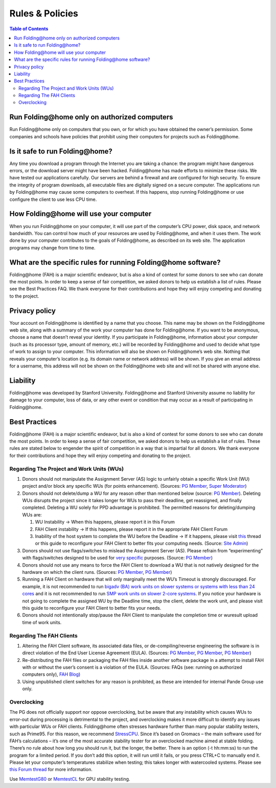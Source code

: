 ================
Rules & Policies
================

.. contents:: Table of Contents
   :depth: 3

Run Folding\@home only on authorized computers
==============================================
Run Folding\@home only on computers that you own, or for which you have obtained the owner’s permission. 
Some companies and schools have policies that prohibit using their computers for projects such as Folding\@home.

Is it safe to run Folding\@home?
================================
Any time you download a program through the Internet you are taking a chance: the program might have dangerous errors, 
or the download server might have been hacked. Folding\@home has made efforts to minimize these risks. 
We have tested our applications carefully. Our servers are behind a firewall and are configured for high security. 
To ensure the integrity of program downloads, all executable files are digitally signed on a secure computer. 
The applications run by Folding\@home may cause some computers to overheat. 
If this happens, stop running Folding\@home or use configure the client to use less CPU time.

How Folding\@home will use your computer
========================================
When you run Folding\@home on your computer, it will use part of the computer’s CPU power, disk space, and network bandwidth. 
You can control how much of your resources are used by Folding\@home, and when it uses them. 
The work done by your computer contributes to the goals of Folding\@home, as described on its web site. 
The application programs may change from time to time.

What are the specific rules for running Folding\@home software?
===============================================================
Folding\@home (FAH) is a major scientific endeavor, but is also a kind of contest for some donors to see who can donate the most points. 
In order to keep a sense of fair competition, we asked donors to help us establish a list of rules. Please see the Best Practices FAQ. 
We thank everyone for their contributions and hope they will enjoy competing and donating to the project.

Privacy policy
==============
Your account on Folding\@home is identified by a name that you choose. 
This name may be shown on the Folding\@home web site, along with a summary of the work your computer has done for Folding\@home. 
If you want to be anonymous, choose a name that doesn’t reveal your identity. 
If you participate in Folding\@home, information about your computer (such as its processor type, amount of memory, etc.) 
will be recorded by Folding\@home and used to decide what type of work to assign to your computer. 
This information will also be shown on Folding\@home’s web site. Nothing that reveals your computer’s location 
(e.g. its domain name or network address) will be shown. 
If you give an email address for a username, this address will not be shown on the Folding\@home web site and will not be shared with anyone else.

Liability
=========
Folding\@home was developed by Stanford University. 
Folding\@home and Stanford University assume no liability for damage to your computer, loss of data, 
or any other event or condition that may occur as a result of participating in Folding\@home.

Best Practices
==============
Folding\@home (FAH) is a major scientific endeavor, but is also a kind of contest for some donors to see who can donate the most points. 
In order to keep a sense of fair competition, we asked donors to help us establish a list of rules. 
These rules are stated below to engender the spirit of competition in a way that is impartial for all donors. 
We thank everyone for their contributions and hope they will enjoy competing and donating to the project.

------------------------------------------
Regarding The Project and Work Units (WUs)
------------------------------------------
1. Donors should not manipulate the Assignment Server (AS) logic to unfairly obtain a specific Work Unit (WU) project 
   and/or block any specific WUs (for points enhancement). (Sources: `PG Member <http://foldingforum.org/viewtopic.php?f=58&t=15069&p=149346#p149346>`__, 
   `Super Moderator <http://foldingforum.org/viewtopic.php?p=142845#p142845>`_)
2. Donors should not delete/dump a WU for any reason other than mentioned below 
   (source: `PG Member <http://foldingforum.org/viewtopic.php?p=164798#p164798>`__). 
   Deleting WUs disrupts the project since it takes longer for WUs to pass their deadline, get reassigned, and finally completed. 
   Deleting a WU solely for PPD advantage is prohibited. The permitted reasons for deleting/dumping WUs are:
   
   1. WU Instability -> When this happens, please report it in this Forum
   2. FAH Client instability -> If this happens, please report it in the appropriate FAH Client Forum
   3. Inability of the host system to complete the WU before the Deadline -> 
      If it happens, please visit `this <http://foldingforum.org/viewtopic.php?f=61&t=16207>`_ 
      thread or this guide to reconfigure your FAH Client to better fits your computing needs. 
      (Source: `Site Admin <http://foldingforum.org/viewtopic.php?p=134170#p134170>`_)
   
3. Donors should not use flags/switches to mislead the Assignment Server (AS). 
   Please refrain from “experimenting” with flags/switches designed to be used for 
   `very specific <http://fahwiki.net/index.php/How_do_I_know_what_the_client_flags_%28-switches%29_are%2C_and_what_they_do%3F>`_ purposes. 
   (Source: `PG Member <http://foldingforum.org/viewtopic.php?f=59&t=16011&p=159108#p159108>`__)
4. Donors should not use any means to force the FAH Client to download a WU that is not natively designed for the hardware on which the client runs. 
   (Sources: `PG Member <http://foldingforum.org/viewtopic.php?f=55&t=15882&p=157380#p157380>`__, 
   `PG Member <http://foldingforum.org/viewtopic.php?f=55&t=15882&p=158383#p158383>`__)
5. Running a FAH Client on hardware that will only marginally meet the WU’s Timeout is strongly discouraged. 
   For example, it is not recommended to run 
   `bigadv (BA) work units on slower systems or systems with less than 24 cores <http://folding.typepad.com/news/2011/11/planned-changes-to-big-advanced-ba-projects-effective-january-16-2012.html>`_ 
   and it is not recommended to run `SMP work units on slower 2-core systems <https://foldingathome.org/faq/faq-smp#ntoc9>`_. 
   If you notice your hardware is not going to complete the assigned WU by the Deadline time, stop the client, delete the work unit, 
   and please visit this guide to reconfigure your FAH Client to better fits your needs.
6. Donors should not intentionally stop/pause the FAH Client to manipulate the completion time or wuresult upload time of work units.

-------------------------
Regarding The FAH Clients
-------------------------
1. Altering the FAH Client software, its associated data files, 
   or de-compiling/reverse engineering the software is in direct violation of the End User License Agreement (EULA). 
   (Sources: `PG Member <http://foldingforum.org/viewtopic.php?f=24&t=12491#p122182>`__, 
   `PG Member <http://foldingforum.org/viewtopic.php?p=34368#p34368>`__, 
   `PG Member <http://foldingforum.org/viewtopic.php?f=24&t=3600>`__)
2. Re-distributing the FAH files or packaging the FAH files inside another software package in a attempt to install FAH with 
   or without the user’s consent is a violation of the EULA. 
   (Sources: FAQs (see: running on authorized computers only), `FAH Blog <http://folding.typepad.com/news/2008/12/update-of-the-eula.html>`_)
3. Using unpublished client switches for any reason is prohibited, as these are intended for internal Pande Group use only.

------------
Overclocking
------------
The PG does not officially support nor oppose overclocking, 
but be aware that any instability which causes WUs to error-out during processing is detrimental to the project, 
and overclocking makes it more difficult to identify any issues with particular WUs or FAH clients. 
Folding\@home often stresses hardware further than many popular stability testers, such as Prime95. 
For this reason, we recommend `StressCPU <https://foldingathome.org/start-folding#ntoc1>`_. 
Since it’s based on Gromacs – the main software used for FAH’s calculations – 
it’s one of the most accurate stability tester for an overclocked machine aimed at stable folding. 
There’s no rule about how long you should run it, but the longer, the better. 
There is an option (-t hh\:mm\:ss) to run the program for a limited period. 
If you don’t add this option, it will run until it fails, or you press CTRL+C to manually end it. 
Please let your computer’s temperatures stabilize when testing; this takes longer with watercooled systems. 
Please see `this Forum thread <http://foldingforum.org/viewtopic.php?f=38&t=430#p3445>`_ for more information.

Use `MemtestG80 <https://foldingathome.org/start-folding/#ntoc2>`_ or 
`MemtestCL <https://foldingathome.org/start-folding/#ntoc2>`_ for GPU stability testing.